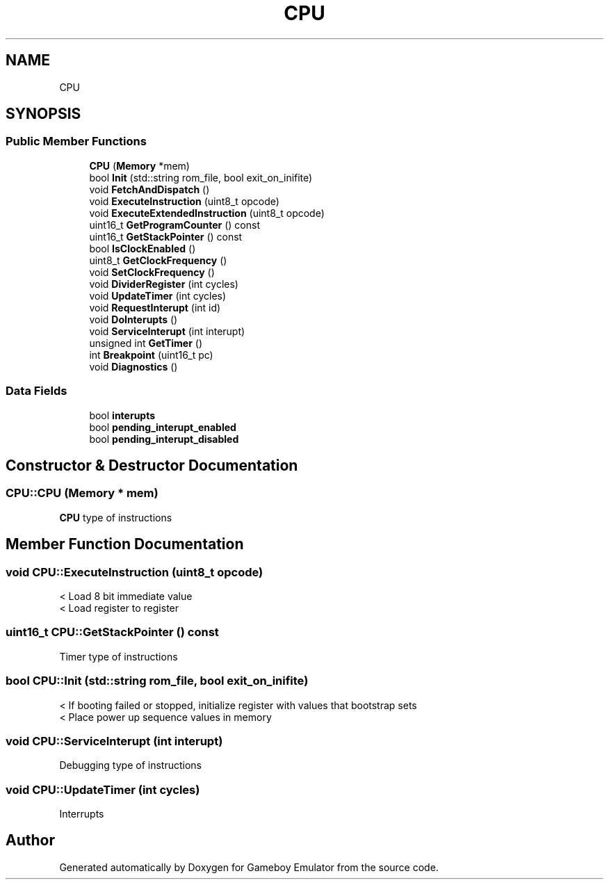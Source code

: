 .TH "CPU" 3 "Thu Dec 6 2018" "Gameboy Emulator" \" -*- nroff -*-
.ad l
.nh
.SH NAME
CPU
.SH SYNOPSIS
.br
.PP
.SS "Public Member Functions"

.in +1c
.ti -1c
.RI "\fBCPU\fP (\fBMemory\fP *mem)"
.br
.ti -1c
.RI "bool \fBInit\fP (std::string rom_file, bool exit_on_inifite)"
.br
.ti -1c
.RI "void \fBFetchAndDispatch\fP ()"
.br
.ti -1c
.RI "void \fBExecuteInstruction\fP (uint8_t opcode)"
.br
.ti -1c
.RI "void \fBExecuteExtendedInstruction\fP (uint8_t opcode)"
.br
.ti -1c
.RI "uint16_t \fBGetProgramCounter\fP () const"
.br
.ti -1c
.RI "uint16_t \fBGetStackPointer\fP () const"
.br
.ti -1c
.RI "bool \fBIsClockEnabled\fP ()"
.br
.ti -1c
.RI "uint8_t \fBGetClockFrequency\fP ()"
.br
.ti -1c
.RI "void \fBSetClockFrequency\fP ()"
.br
.ti -1c
.RI "void \fBDividerRegister\fP (int cycles)"
.br
.ti -1c
.RI "void \fBUpdateTimer\fP (int cycles)"
.br
.ti -1c
.RI "void \fBRequestInterupt\fP (int id)"
.br
.ti -1c
.RI "void \fBDoInterupts\fP ()"
.br
.ti -1c
.RI "void \fBServiceInterupt\fP (int interupt)"
.br
.ti -1c
.RI "unsigned int \fBGetTimer\fP ()"
.br
.ti -1c
.RI "int \fBBreakpoint\fP (uint16_t pc)"
.br
.ti -1c
.RI "void \fBDiagnostics\fP ()"
.br
.in -1c
.SS "Data Fields"

.in +1c
.ti -1c
.RI "bool \fBinterupts\fP"
.br
.ti -1c
.RI "bool \fBpending_interupt_enabled\fP"
.br
.ti -1c
.RI "bool \fBpending_interupt_disabled\fP"
.br
.in -1c
.SH "Constructor & Destructor Documentation"
.PP 
.SS "CPU::CPU (\fBMemory\fP * mem)"
\fBCPU\fP type of instructions 
.SH "Member Function Documentation"
.PP 
.SS "void CPU::ExecuteInstruction (uint8_t opcode)"
< Load 8 bit immediate value 
.br
 < Load register to register 
.SS "uint16_t CPU::GetStackPointer () const"
Timer type of instructions 
.SS "bool CPU::Init (std::string rom_file, bool exit_on_inifite)"
< If booting failed or stopped, initialize register with values that bootstrap sets 
.br
 < Place power up sequence values in memory 
.SS "void CPU::ServiceInterupt (int interupt)"
Debugging type of instructions 
.SS "void CPU::UpdateTimer (int cycles)"
Interrupts 

.SH "Author"
.PP 
Generated automatically by Doxygen for Gameboy Emulator from the source code\&.
